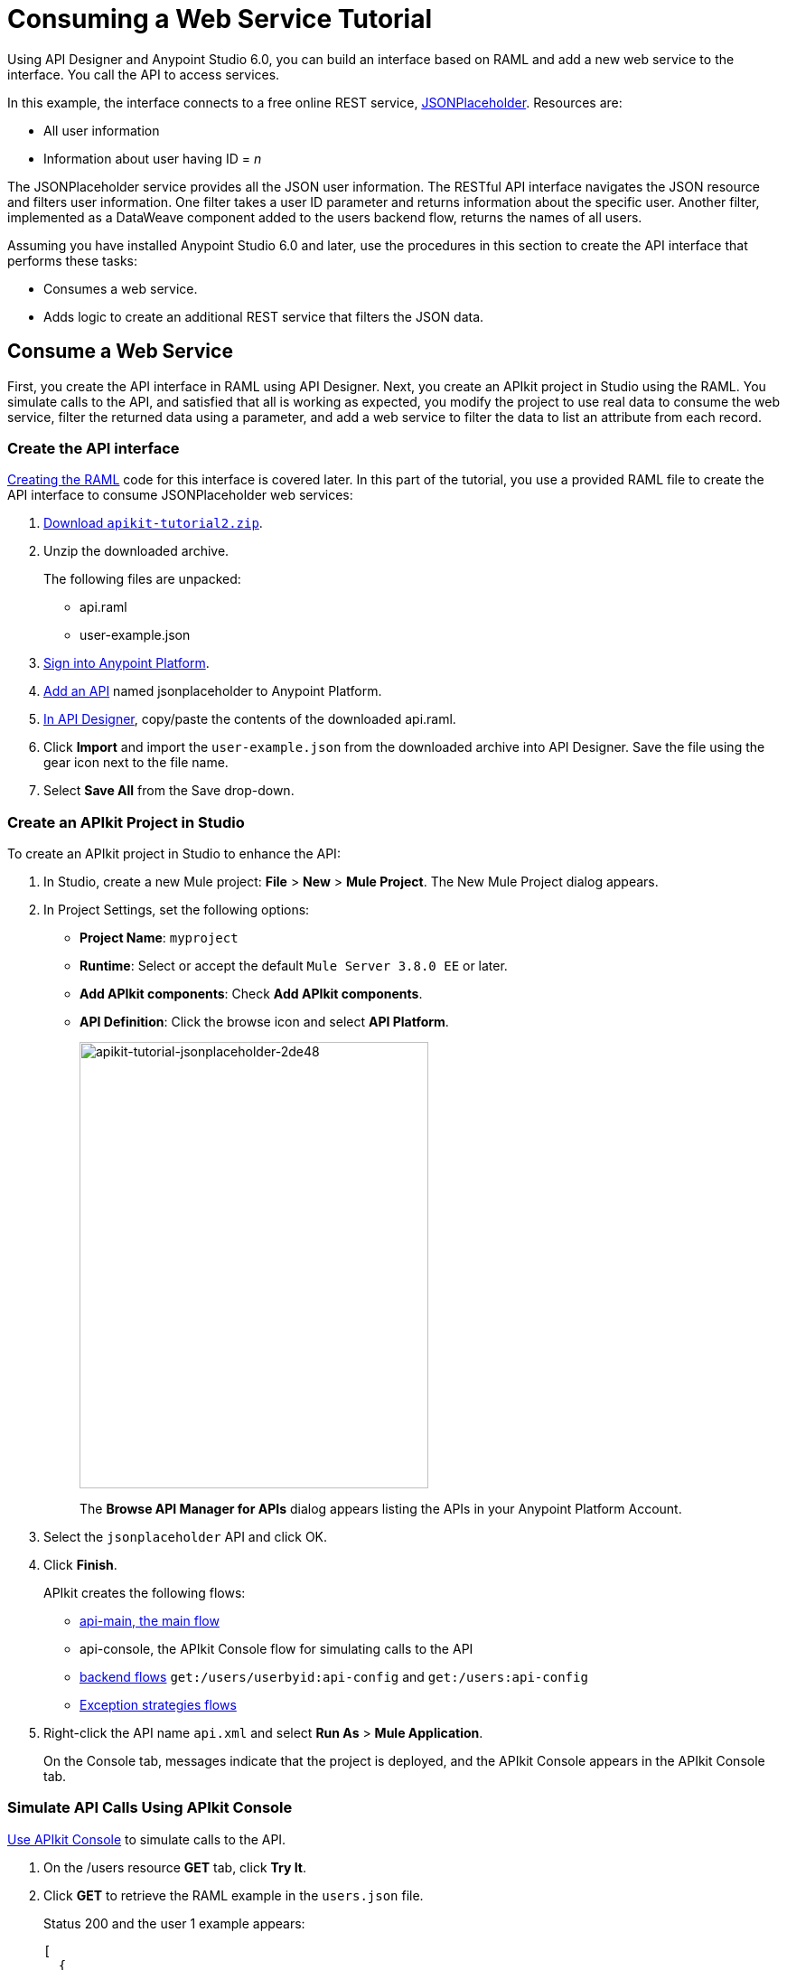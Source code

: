 = Consuming a Web Service Tutorial
:keywords: api, raml, json, gateway

Using API Designer and Anypoint Studio 6.0, you can build an interface based on RAML and add a new web service to the interface. You call the API to access services.

In this example, the interface connects to a free online REST service, link:http://jsonplaceholder.typicode.com[JSONPlaceholder].  Resources are:

 * All user information
 * Information about user having ID = _n_

The JSONPlaceholder service provides all the JSON user information. The RESTful API interface navigates the JSON resource and filters user information. One filter takes a user ID parameter and returns information about the specific user. Another filter, implemented as a DataWeave component added to the users backend flow, returns the names of all users.

Assuming you have installed Anypoint Studio 6.0 and later, use the procedures in this section to create the API interface that performs these tasks:

* Consumes a web service.
* Adds logic to create an additional REST service that filters the JSON data.

== Consume a Web Service

First, you create the API interface in RAML using API Designer. Next, you create an APIkit project in Studio using the RAML. You simulate calls to the API, and satisfied that all is working as expected, you modify the project to use real data to consume the web service, filter the returned data using a parameter, and add a web service to filter the data to list an attribute from each record.

=== Create the API interface

link:/apikit/apikit-tutorial-jsonplaceholder#creating-the-raml[Creating the RAML] code for this interface is covered later. In this part of the tutorial, you use a provided RAML file to create the API interface to consume JSONPlaceholder web services:

. link:_attachments/apikit-tutorial2.zip[Download `apikit-tutorial2.zip`].
. Unzip the downloaded archive.
+
The following files are unpacked:
+
* api.raml
* user-example.json
+
. https://anypoint.mulesoft.com/apiplatform/[Sign into Anypoint Platform].
. link:/api-manager/creating-your-api-in-the-anypoint-platform#creating-an-api[Add an API] named jsonplaceholder to Anypoint Platform.
. link:/api-manager/designing-your-api#access-api-designer-from-anypoint-platform[In API Designer], copy/paste the contents of the downloaded api.raml.
. Click *Import* and import the `user-example.json` from the downloaded archive into API Designer. Save the file using the gear icon next to the file name.
. Select *Save All* from the Save drop-down.

=== Create an APIkit Project in Studio

To create an APIkit project in Studio to enhance the API:

. In Studio, create a new Mule project: *File* > *New* > *Mule Project*.
The New Mule Project dialog appears.
. In Project Settings, set the following options:
+
* *Project Name*: `myproject`
* *Runtime*: Select or accept the default `Mule Server 3.8.0 EE` or later.
* *Add APIkit components*: Check *Add APIkit components*.
* *API Definition*: Click the browse icon and select *API Platform*.
+
image::apikit-tutorial-jsonplaceholder-2de48.png[apikit-tutorial-jsonplaceholder-2de48,height=494,width=386]
+
The *Browse API Manager for APIs* dialog appears listing the APIs in your Anypoint Platform Account.
. Select the `jsonplaceholder` API and click OK.
. Click *Finish*.
+
APIkit creates the following flows:
+
* link:/apikit/apikit-basic-anatomy#main-flow[api-main, the main flow]
* api-console, the APIkit Console flow for simulating calls to the API
* link:/apikit/apikit-basic-anatomy#backend-flows[backend flows] `get:/users/userbyid:api-config` and `get:/users:api-config`
* link:/apikit/apikit-basic-anatomy#raml-based-exception-strategy-mappings[Exception strategies flows]
+
. Right-click the API name `api.xml` and select *Run As* > *Mule Application*.
+
On the Console tab, messages indicate that the project is deployed, and the APIkit Console appears in the APIkit Console tab.

=== Simulate API Calls Using APIkit Console

link:/apikit/apikit-using#working-with-the-apikit-console[Use APIkit Console] to simulate calls to the API.

. On the /users resource *GET* tab, click *Try It*.
. Click *GET* to retrieve the RAML example in the `users.json` file.
+
Status 200 and the user 1 example appears:
+
----
[
  {
    "id": 1,
    "name": "Leanne Graham",
    "username": "Bret",
    "email": "Sincere@april.biz",
    "address": {
      "street": "Kulas Light",
      "suite": "Apt. 556",
      "city": "Gwenborough",
      "zipcode": "92998-3874",
      "geo": {
        "lat": "-37.3159",
        "lng": "81.1496"
      }
    },
    "phone": "1-770-736-8031 x56442",
    "website": "hildegard.org",
    "company": {
      "name": "Romaguera-Crona",
      "catchPhrase": "Multi-layered client-server neural-net",
      "bs": "harness real-time e-markets"
    }
  }
]
----
+
. On the /usersbyid resource *GET* tab, click *Try It*.
. Click *GET* to retrieve the RAML example for user 3 using the default parameter 3, as written in the RAML file.
+
----
{
  "id": 3,
  "name": "Clementine Bauch",
  "username": "Samantha",
  "email": "Nathan@yesenia.net",
  "address": {
    "street": "Douglas Extension",
    "suite": "Suite 847",
    "city": "McKenziehaven",
    "zipcode": "59590-4157",
    "geo": {
      "lat": "-68.6102",
      "lng": "-47.0653"
    }
  },
  "phone": "1-463-123-4447",
  "website": "ramiro.info",
  "company": {
    "name": "Romaguera-Jacobson",
    "catchPhrase": "Face to face bifurcated interface",
    "bs": "e-enable strategic applications"
  }
}
----

=== Modify the Project to Use Actual Data

After simulating calls to the API, prepare the API for publication. Modify and add flows that return actual data from the JSON Placeholder site instead of the data from RAML examples.

==== Modify the Users Flow to Consume a Web Service

To modify the users flow to get actual data from the Json Placeholder site:

. Select the `get:/users:api-config` flow.
. In the properties editor, in *Name*, rename the flow to `Users`.
. Drag an HTTP component to the Source section of the flow.
. In the properties editor, change the *Path* to from `/` to `/placeholder` and set *Allowed Methods* to GET.
. In Connector Configuration, click image:Edit-16x16.gif[Edit-16x16] and click OK to accept the default host 0.0.0.0 and port 8081.
. Delete the Set Payload component from the Process area of the Users flow.
. Drag an HTTP connector to the Process area of the flow.
. In the properties editor, set the following options:
+
*Path*: `/users`
*Method*: Select GET from the drop-down.
+
. In Connector Configuration, click image:Add-16x16.png[Add-16x16].
+
The HTTP Request Configuration dialog appears.
+
. Set the following HTTP Request Configuration options:
+
* Accept the default *Name*, HTTP_Request_Configuration.
* Accept the default *HTTP* protocol.
* Set *Host* to jsonplaceholder.typicode.com.
* Set *Port* to 80.
+
. Click OK.
. In the properties editor, set *Path* to `/users`.
. In *Method*, select GET from the drop-down.
. Save changes.

==== Filter Users By ID Using a Parameter

Revise the flow to filter users by ID:

. In the properties editor, in *Name* set the name to `UsersByID`.
. Drag an HTTP component to the Source section of the flow, and in the properties editor, set *Path* to `/placeholder/byid`.
. Delete *Set Payload* from the flow, and in its place, drag an HTTP component to the Process area.
. In the properties editor, set the following HTTP Requester options:
* *Path*: Set to `/users`.
* *Method*: Select GET from the drop-down.
* Click *Add Parameter* and set the following options:
+
** *Name* to `id`
** *Value* to `#[message.inboundProperties.'http.query.params'.id]`

== Add a Service to Get Names Only

To add a flow to filter users to get a list of user names:

. Copy and paste the Users flow to create another flow: Select the flow, and then *Edit* > *Copy*. Click a blank area of the canvas, and select *Edit* > *Paste*.
+
A copy of the Users flow appears at the bottom of the canvas.
+
. Select the `Copy_of_Users` flow, and in the properties editor, in *Name* change the flow name from `Copy_of_Users` to `UsersNames`.
. Select the HTTP listener component, and in the properties editor, change the *Path* from `/placeholder` to `/placeholder/names`.
. Drag a *Transform Message* component from the Mule palette to the right of the HTTP requester.
. In the properties editor, and set the following payload:
+
----
%dw 1.0
%output application/json
---
  payload.name
----
+
. Save all.

== Test the API

. In Package Explorer, right-click the project name, and choose *Run As* > *Mule Application*.
. Open a browser, and go to http://localhost:8081/placeholder.
+
All user information from the JSONPlaceholder service appears:
+
----
[
   {
      "id": 1,
      "name": "Leanne Graham",
      "username": "Bret",
      "email": "Sincere@april.biz",
      "address": {
        "street": "Kulas Light",
        "suite": "Apt. 556",
        "city": "Gwenborough",
        "zipcode": "92998-3874",
        "geo": {
          "lat": "-37.3159",
          "lng": "81.1496"

    ...
    {
    "id": 10,
    "name": "Clementina DuBuque",
    "username": "Moriah.Stanton",
    "email": "Rey.Padberg@karina.biz",
    "address": {
      "street": "Kattie Turnpike",
      "suite": "Suite 198",
      "city": "Lebsackbury",
      "zipcode": "31428-2261",
      "geo": {
        "lat": "-38.2386",
        "lng": "57.2232"
      }
...
]
----
+
. Get user information about only the user having ID = 4. Go to http://localhost:8081/placeholder/byid?id=4.
+
----
[
  {
    "id": 4,
    "name": "Patricia Lebsack",
    "username": "Karianne",
    "email": "Julianne.OConner@kory.org",
    "address": {
      "street": "Hoeger Mall",
      "suite": "Apt. 692",
      "city": "South Elvis",
      "zipcode": "53919-4257",
      "geo": {
        "lat": "29.4572",
        "lng": "-164.2990"
      }
    },
    "phone": "493-170-9623 x156",
    "website": "kale.biz",
    "company": {
      "name": "Robel-Corkery",
      "catchPhrase": "Multi-tiered zero tolerance productivity",
      "bs": "transition cutting-edge web services"
    }
  }
]
----
+
. Get only the names of users. Go to http://localhost:8081/placeholder/names.
+
----
[
  "Leanne Graham",
  "Ervin Howell",
  "Clementine Bauch",
  "Patricia Lebsack",
  "Chelsey Dietrich",
  "Mrs. Dennis Schulist",
  "Kurtis Weissnat",
  "Nicholas Runolfsdottir V",
  "Glenna Reichert",
  "Clementina DuBuque"
]
----

[tabs]
------
[tab,title="Completed Flows"]
....

The canvas after completing API interface contains these flows, stacked vertically. For example purposes, the flows are arranged to fit on the page.

image::apikit-tutorial-jsonplaceholder-7b245.png[apikit-tutorial-jsonplaceholder-7b245]


....
[tab,title="Configuration XML"]
....

[source,xml,linenums]
<?xml version="1.0" encoding="UTF-8"?>
<mule xmlns:dw="http://www.mulesoft.org/schema/mule/ee/dw" xmlns:doc="http://www.mulesoft.org/schema/mule/documentation" xmlns:tracking="http://www.mulesoft.org/schema/mule/ee/tracking" xmlns="http://www.mulesoft.org/schema/mule/core" xmlns:apikit="http://www.mulesoft.org/schema/mule/apikit" xmlns:http="http://www.mulesoft.org/schema/mule/http" xmlns:spring="http://www.springframework.org/schema/beans" xmlns:xsi="http://www.w3.org/2001/XMLSchema-instance" xsi:schemaLocation="http://www.mulesoft.org/schema/mule/core http://www.mulesoft.org/schema/mule/core/current/mule.xsd
http://www.mulesoft.org/schema/mule/http http://www.mulesoft.org/schema/mule/http/current/mule-http.xsd
http://www.mulesoft.org/schema/mule/apikit http://www.mulesoft.org/schema/mule/apikit/current/mule-apikit.xsd
http://www.springframework.org/schema/beans http://www.springframework.org/schema/beans/spring-beans-3.1.xsd
http://www.mulesoft.org/schema/mule/ee/tracking http://www.mulesoft.org/schema/mule/ee/tracking/current/mule-tracking-ee.xsd
http://www.mulesoft.org/schema/mule/ee/dw http://www.mulesoft.org/schema/mule/ee/dw/current/dw.xsd">
    <http:listener-config name="api-httpListenerConfig" host="0.0.0.0" port="8081" doc:name="HTTP Listener Configuration"/>
    <apikit:config name="api-config" raml="api.raml" consoleEnabled="false" doc:name="Router"/>
    <http:request-config name="HTTP_Request_Configuration" host="jsonplaceholder.typicode.com" port="80" doc:name="HTTP Request Configuration"/>
    <flow name="api-main">
        <http:listener config-ref="api-httpListenerConfig" path="/api/*" doc:name="HTTP"/>
        <apikit:router config-ref="api-config" doc:name="APIkit Router"/>
        <exception-strategy ref="api-apiKitGlobalExceptionMapping" doc:name="Reference Exception Strategy"/>
    </flow>
    <flow name="api-console">
        <http:listener config-ref="api-httpListenerConfig" path="/console/*" doc:name="HTTP"/>
        <apikit:console config-ref="api-config" doc:name="APIkit Console"/>
    </flow>
    <flow name="UsersByID">
        <http:listener config-ref="api-httpListenerConfig" path="/placeholder/byid" doc:name="HTTP"/>
        <http:request config-ref="HTTP_Request_Configuration" path="/users" method="GET" doc:name="HTTP">
            <http:request-builder>
                <http:query-param paramName="id" value="#[message.inboundProperties.'http.query.params'.id]"/>
            </http:request-builder>
        </http:request>
    </flow>
    <flow name="Users">
        <http:listener config-ref="api-httpListenerConfig" path="/placeholder" allowedMethods="GET" doc:name="HTTP"/>
        <http:request config-ref="HTTP_Request_Configuration" path="/users" method="GET" doc:name="HTTP"/>
    </flow>
    <apikit:mapping-exception-strategy name="api-apiKitGlobalExceptionMapping">
        <apikit:mapping statusCode="404">
            <apikit:exception value="org.mule.module.apikit.exception.NotFoundException" />
            <set-property propertyName="Content-Type" value="application/json" doc:name="Property"/>
            <set-payload value="{ &quot;message&quot;: &quot;Resource not found&quot; }" doc:name="Set Payload"/>
        </apikit:mapping>
        <apikit:mapping statusCode="405">
            <apikit:exception value="org.mule.module.apikit.exception.MethodNotAllowedException" />
            <set-property propertyName="Content-Type" value="application/json" doc:name="Property"/>
            <set-payload value="{ &quot;message&quot;: &quot;Method not allowed&quot; }" doc:name="Set Payload"/>
        </apikit:mapping>
        <apikit:mapping statusCode="415">
            <apikit:exception value="org.mule.module.apikit.exception.UnsupportedMediaTypeException" />
            <set-property propertyName="Content-Type" value="application/json" doc:name="Property"/>
            <set-payload value="{ &quot;message&quot;: &quot;Unsupported media type&quot; }" doc:name="Set Payload"/>
        </apikit:mapping>
        <apikit:mapping statusCode="406">
            <apikit:exception value="org.mule.module.apikit.exception.NotAcceptableException" />
            <set-property propertyName="Content-Type" value="application/json" doc:name="Property"/>
            <set-payload value="{ &quot;message&quot;: &quot;Not acceptable&quot; }" doc:name="Set Payload"/>
        </apikit:mapping>
        <apikit:mapping statusCode="400">
            <apikit:exception value="org.mule.module.apikit.exception.BadRequestException" />
            <set-property propertyName="Content-Type" value="application/json" doc:name="Property"/>
            <set-payload value="{ &quot;message&quot;: &quot;Bad request&quot; }" doc:name="Set Payload"/>
        </apikit:mapping>
    </apikit:mapping-exception-strategy>
    <flow name="UserNames">
        <http:listener config-ref="api-httpListenerConfig" path="/placeholder/names" allowedMethods="GET" doc:name="Copy_of_HTTP"/>
        <http:request config-ref="HTTP_Request_Configuration" path="/users" method="GET" doc:name="Copy_of_HTTP"/>
        <dw:transform-message doc:name="Transform Message">
            <dw:set-payload><![CDATA[%dw 1.0
%output application/json
---
  payload.name]]></dw:set-payload>
        </dw:transform-message>
    </flow>
</mule>

....
[tab,title="RAML"]
....
The API interface in the JSONPlaceholder example uses the following RAML:

----
#%RAML 1.0
title: placeholder
version: 1.0.development
baseUri: http://jsonplaceholder.typicode.com
/users:
  get:
    description: Retrieve a list of all the users
    responses:
      200:
        body:
          application/json:
            example: !include user-example.json
  /userbyid:
    get:
      description: Get information about a particular user
      queryParameters:
        id:
          description: Specify the id of the user you want to retrieve
          type:        integer
          required:    false
          example: 3
      responses:
        200:
          body:
            application/json:
              example: |
                  {
                    "id": 3,
                    "name": "Clementine Bauch",
                    "username": "Samantha",
                    "email": "Nathan@yesenia.net",
                    "address": {
                      "street": "Douglas Extension",
                      "suite": "Suite 847",
                      "city": "McKenziehaven",
                      "zipcode": "59590-4157",
                      "geo": {
                        "lat": "-68.6102",
                        "lng": "-47.0653"
                    }
                  },
                  "phone": "1-463-123-4447",
                  "website": "ramiro.info",
                  "company": {
                    "name": "Romaguera-Jacobson",
                    "catchPhrase": "Face to face bifurcated interface",
                    "bs": "e-enable strategic applications"
                  }
                  }
----

The next section covers how to create this RAML.
....
------

== Creating the RAML

You can create a RAML using API Designer on Anypoint Platform. API Designer checks syntax and provides instant feedback and a mocking service. The mocking service simulates the interface.

The procedure in this section describes how to create the RAML that you downloaded for the JSONPlaceholder API Interface example. The RAML tab in the previous section lists the code for this RAML. The RAML connects to a free online REST service, link:http://jsonplaceholder.typicode.com[JSONPlaceholder] and provides the services previously described.

To create the RAML:

. Provide the required declaration of the RAML version, the version of the API you are creating, and the baseURI, which is the REST service.
+
----
#%RAML 1.0
title: placeholder
version: development1
baseUri: http://jsonplaceholder.typicode.com
----
+
. Include resources in the RAML using a forward slash followed by an arbitrary resource name and a colon.
+
For this example, the resources are:
+
 * All user information
 * User names only
+
----
#%RAML 1.0
title: placeholder
version: development1
baseUri: http://jsonplaceholder.typicode.com
/users:
/names:
----
+
. Enter the methods associated with the resources.
+
For this example, you need to specify the GET method to retrieve the information defined in `http://jsonplaceholder.typicode.com`. Indent the /userbyid resource one level from the /user level. The /userbyid resource filters the content of the /user resource.
+
----
#%RAML 0.8
title: placeholder
version: development1
baseUri: http://jsonplaceholder.typicode.com
/users
  get:
  /userbyid
    get:
----
+
. Below each `get:`, include an indented description followed by responses (required).
+
Responses consist of a map of the HTTP status codes the API returns on success.
+
* Include the user-example.json for the response of `get` for `/users`:
+
----
...
description: Retrieve a list of all the users
responses:
  200:
    body:
      application/json:
        example: !include user-example.json
...
----
+
* Use the following example response of `get` for `/usersbyid`:
+
----
...
description: Get information about a particular user
      queryParameters:
        id:
          description: Specify the id of the user you want to retrieve
          type:        integer
          required:    false
          example: 3
      responses:
        200:
          body:
            application/json:
              example: |
                  {
                    "id": 3,
                    "name": "Clementine Bauch",
                    "username": "Samantha",
                    "email": "Nathan@yesenia.net",
                    "address": {
                      "street": "Douglas Extension",
                      "suite": "Suite 847",
                      "city": "McKenziehaven",
                      "zipcode": "59590-4157",
                      "geo": {
                        "lat": "-68.6102",
                        "lng": "-47.0653"
                    }
                  },
                  "phone": "1-463-123-4447",
                  "website": "ramiro.info",
                  "company": {
                    "name": "Romaguera-Jacobson",
                    "catchPhrase": "Face to face bifurcated interface",
                    "bs": "e-enable strategic applications"
                  }
                  }
...
----
